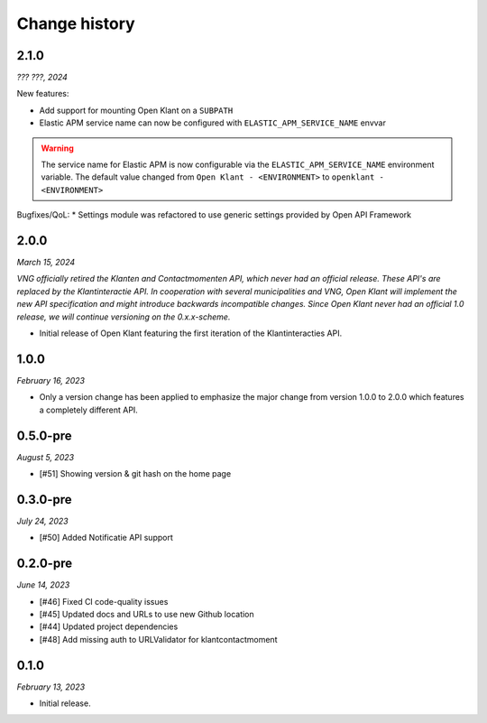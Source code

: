 ==============
Change history
==============

2.1.0
=====

*??? ???, 2024*

New features:

* Add support for mounting Open Klant on a ``SUBPATH``
* Elastic APM service name can now be configured with ``ELASTIC_APM_SERVICE_NAME`` envvar

.. warning::

    The service name for Elastic APM is now configurable via the ``ELASTIC_APM_SERVICE_NAME`` environment variable.
    The default value changed from ``Open Klant - <ENVIRONMENT>`` to ``openklant - <ENVIRONMENT>``

Bugfixes/QoL:
* Settings module was refactored to use generic settings provided by Open API Framework


2.0.0
=====

*March 15, 2024*

*VNG officially retired the Klanten and Contactmomenten API, which never had an
official release. These API's are replaced by the Klantinteractie API. In
cooperation with several municipalities and VNG, Open Klant will implement the
new API specification and might introduce backwards incompatible changes. Since
Open Klant never had an official 1.0 release, we will continue versioning on
the 0.x.x-scheme.*

* Initial release of Open Klant featuring the first iteration of the
  Klantinteracties API.

1.0.0
=====

*February 16, 2023*

* Only a version change has been applied to emphasize the major change from
  version 1.0.0 to 2.0.0 which features a completely different API.

0.5.0-pre
=========

*August 5, 2023*

* [#51] Showing version & git hash on the home page

0.3.0-pre
=========

*July 24, 2023*

* [#50] Added Notificatie API support

0.2.0-pre
=========

*June 14, 2023*

* [#46] Fixed CI code-quality issues
* [#45] Updated docs and URLs to use new Github location
* [#44] Updated project dependencies
* [#48] Add missing auth to URLValidator for klantcontactmoment

0.1.0
=========

*February 13, 2023*

* Initial release.
